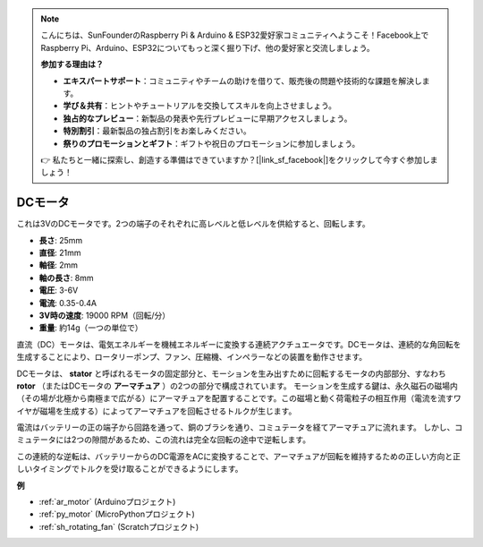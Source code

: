 .. note::

    こんにちは、SunFounderのRaspberry Pi & Arduino & ESP32愛好家コミュニティへようこそ！Facebook上でRaspberry Pi、Arduino、ESP32についてもっと深く掘り下げ、他の愛好家と交流しましょう。

    **参加する理由は？**

    - **エキスパートサポート**：コミュニティやチームの助けを借りて、販売後の問題や技術的な課題を解決します。
    - **学び＆共有**：ヒントやチュートリアルを交換してスキルを向上させましょう。
    - **独占的なプレビュー**：新製品の発表や先行プレビューに早期アクセスしましょう。
    - **特別割引**：最新製品の独占割引をお楽しみください。
    - **祭りのプロモーションとギフト**：ギフトや祝日のプロモーションに参加しましょう。

    👉 私たちと一緒に探索し、創造する準備はできていますか？[|link_sf_facebook|]をクリックして今すぐ参加しましょう！

.. _cpn_motor:

DCモータ
===================

.. image:: img/image114.jpeg
    :align: center

これは3VのDCモータです。2つの端子のそれぞれに高レベルと低レベルを供給すると、回転します。

* **長さ**: 25mm
* **直径**: 21mm
* **軸径**: 2mm
* **軸の長さ**: 8mm
* **電圧**: 3-6V
* **電流**: 0.35-0.4A
* **3V時の速度**: 19000 RPM（回転/分）
* **重量**: 約14g（一つの単位で）

直流（DC）モータは、電気エネルギーを機械エネルギーに変換する連続アクチュエータです。DCモータは、連続的な角回転を生成することにより、ロータリーポンプ、ファン、圧縮機、インペラーなどの装置を動作させます。

DCモータは、 **stator** と呼ばれるモータの固定部分と、モーションを生み出すために回転するモータの内部部分、すなわち **rotor** （またはDCモータの **アーマチュア** ）の2つの部分で構成されています。
モーションを生成する鍵は、永久磁石の磁場内（その場が北極から南極まで広がる）にアーマチュアを配置することです。この磁場と動く荷電粒子の相互作用（電流を流すワイヤが磁場を生成する）によってアーマチュアを回転させるトルクが生じます。

.. image:: img/motor_sche.png
    :align: center

電流はバッテリーの正の端子から回路を通って、銅のブラシを通り、コミュテータを経てアーマチュアに流れます。
しかし、コミュテータには2つの隙間があるため、この流れは完全な回転の途中で逆転します。

この連続的な逆転は、バッテリーからのDC電源をACに変換することで、アーマチュアが回転を維持するための正しい方向と正しいタイミングでトルクを受け取ることができるようにします。

.. image:: img/motor_rotate.gif
    :align: center

**例**

* :ref:`ar_motor` (Arduinoプロジェクト)
* :ref:`py_motor` (MicroPythonプロジェクト)
* :ref:`sh_rotating_fan` (Scratchプロジェクト)
